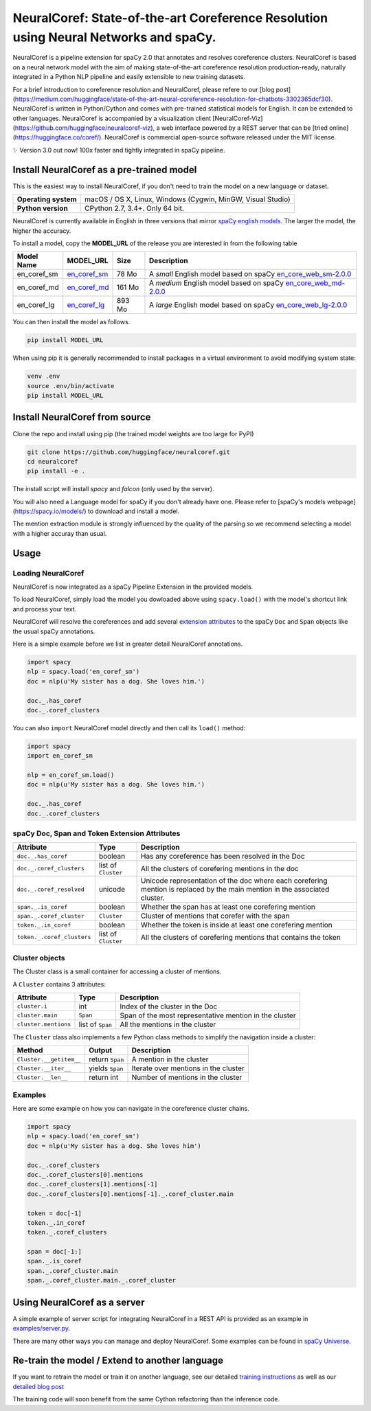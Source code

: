 NeuralCoref: State-of-the-art Coreference Resolution using Neural Networks and spaCy.
******************************************************************************************

NeuralCoref is a pipeline extension for spaCy 2.0 that annotates and resolves coreference clusters. NeuralCoref is based on a neural network model with the aim of making state-of-the-art coreference resolution production-ready, naturally integrated in a Python NLP pipeline and easily extensible to new training datasets.

For a brief introduction to coreference resolution and NeuralCoref, please refere to our [blog post](https://medium.com/huggingface/state-of-the-art-neural-coreference-resolution-for-chatbots-3302365dcf30).
NeuralCoref is written in Python/Cython and comes with pre-trained statistical models for English. It can be extended to other languages. NeuralCoref is accompanied by a visualization client [NeuralCoref-Viz](https://github.com/huggingface/neuralcoref-viz), a web interface  powered by a REST server that can be [tried online](https://huggingface.co/coref/). NeuralCoref is commercial open-source software released under the MIT license.


✨ Version 3.0 out now! 100x faster and tightly integrated in spaCy pipeline.

.. image:: https://img.shields.io/github/release/huggingface/neuralcoref.svg?style=flat-square
    :target: https://github.com/huggingface/neuralcoref/releases
    :alt: Current Release Version
.. image:: https://img.shields.io/badge/made%20with%20❤%20and-spaCy-09a3d5.svg
    :target: https://spacy.io
    :alt: spaCy

.. image:: https://huggingface.co/coref/assets/thumbnail-large.png
    :target: https://huggingface.co/coref/
    :alt: NeuralCoref online Demo


Install NeuralCoref as a pre-trained model
==========================================

This is the easiest way to install NeuralCoref, if you don't need to train the model on a new language or dataset.

==================== ===
**Operating system** macOS / OS X, Linux, Windows (Cygwin, MinGW, Visual Studio)
**Python version**   CPython 2.7, 3.4+. Only 64 bit.
==================== ===

NeuralCoref is currently available in English in three versions that mirror `spaCy english models <https://spacy.io/models/en>`_. The larger the model, the higher the accuracy.

To install a model, copy the **MODEL_URL** of the release you are interested in from the following table

================== =================== ============ ====================================================
**Model Name**     **MODEL_URL**       **Size**     **Description**
en_coref_sm        `en_coref_sm`_      78 Mo        A *small* English model based on spaCy `en_core_web_sm-2.0.0`_
en_coref_md        `en_coref_md`_      161 Mo       A *medium* English model based on spaCy `en_core_web_md-2.0.0`_
en_coref_lg        `en_coref_lg`_      893 Mo       A *large* English model based on spaCy `en_core_web_lg-2.0.0`_
================== =================== ============ ====================================================

.. _en_core_web_sm-2.0.0: https://github.com/explosion/spacy-models/releases/tag/en_core_web_sm-2.0.0
.. _en_core_web_md-2.0.0: https://github.com/explosion/spacy-models/releases/tag/en_core_web_md-2.0.0
.. _en_core_web_lg-2.0.0: https://github.com/explosion/spacy-models/releases/tag/en_core_web_lg-2.0.0

.. _en_coref_sm: https://github.com/huggingface/neuralcoref-models/releases/download/en_coref_sm-3.0.0/en_coref_sm-3.0.0.tar.gz
.. _en_coref_md: https://github.com/huggingface/neuralcoref-models/releases/download/en_coref_md-3.0.0/en_coref_md-3.0.0.tar.gz
.. _en_coref_lg: https://github.com/huggingface/neuralcoref-models/releases/download/en_coref_lg-3.0.0/en_coref_lg-3.0.0.tar.gz

You can then install the model as follows.

.. code:: bash

    pip install MODEL_URL

When using pip it is generally recommended to install packages in a virtual
environment to avoid modifying system state:

.. code:: bash

    venv .env
    source .env/bin/activate
    pip install MODEL_URL


Install NeuralCoref from source
===============================
Clone the repo and install using pip (the trained model weights are too large for PyPI)

.. code:: bash

	git clone https://github.com/huggingface/neuralcoref.git
	cd neuralcoref
	pip install -e .


The install script will install `spacy` and `falcon` (only used by the server).

You will also need a Language model for spaCy if you don't already have one. Please refer to [spaCy's models webpage](https://spacy.io/models/) to download and install a model.

The mention extraction module is strongly influenced by the quality of the parsing so we recommend selecting a model with a higher accuray than usual.

Usage
===============================
Loading NeuralCoref
-------------------
NeuralCoref is now integrated as a spaCy Pipeline Extension in the provided models.

To load NeuralCoref, simply load the model you dowloaded above using ``spacy.load()`` with the model's shortcut link and process your text. 

NeuralCoref will resolve the coreferences and add several `extension attributes <https://spacy.io/usage/processing-pipelines#custom-components-extensions>`_ to the spaCy ``Doc`` and ``Span`` objects like the usual spaCy annotations.

Here is a simple example before we list in greater detail NeuralCoref annotations.

.. code:: python

    import spacy
    nlp = spacy.load('en_coref_sm')
    doc = nlp(u'My sister has a dog. She loves him.')

    doc._.has_coref
    doc._.coref_clusters

You can also ``import`` NeuralCoref model directly and then call its ``load()`` method:

.. code:: python

    import spacy
    import en_coref_sm

    nlp = en_coref_sm.load()
    doc = nlp(u'My sister has a dog. She loves him.')

    doc._.has_coref
    doc._.coref_clusters

spaCy Doc, Span and Token Extension Attributes
----------------------------------------------
============================= ====================== ====================================================
**Attribute**                 **Type**               **Description**
``doc._.has_coref``           boolean                Has any coreference has been resolved in the Doc
``doc._.coref_clusters``      list of ``Cluster``    All the clusters of corefering mentions in the doc
``doc._.coref_resolved``      unicode                Unicode representation of the doc where each corefering mention is replaced by the main mention in the associated cluster.
``span._.is_coref``           boolean                Whether the span has at least one corefering mention
``span._.coref_cluster``      ``Cluster``            Cluster of mentions that corefer with the span
``token._.in_coref``          boolean                Whether the token is inside at least one corefering mention
``token._.coref_clusters``    list of ``Cluster``    All the clusters of corefering mentions that contains the token
============================= ====================== ====================================================

Cluster objects
---------------
The Cluster class is a small container for accessing a cluster of mentions.

A ``Cluster`` contains 3 attributes:

==================== ======================== ====================================================
**Attribute**        **Type**                 **Description**
``cluster.i``        int                      Index of the cluster in the Doc
``cluster.main``     ``Span``                 Span of the most representative mention in the cluster
``cluster.mentions`` list of ``Span``         All the mentions in the cluster
==================== ======================== ====================================================

The ``Cluster`` class also implements a few Python class methods to simplify the navigation inside a cluster:

======================== ======================== ====================================================
**Method**               **Output**               **Description**
``Cluster.__getitem__``  return ``Span``          A mention in the cluster
``Cluster.__iter__``     yields ``Span``          Iterate over mentions in the cluster
``Cluster.__len__``      return int               Number of mentions in the cluster
======================== ======================== ====================================================

Examples
--------

Here are some example on how you can navigate in the coreference cluster chains.

.. code:: python

    import spacy
    nlp = spacy.load('en_coref_sm')
    doc = nlp(u'My sister has a dog. She loves him')

    doc._.coref_clusters
    doc._.coref_clusters[0].mentions
    doc._.coref_clusters[1].mentions[-1]
    doc._.coref_clusters[0].mentions[-1]._.coref_cluster.main

    token = doc[-1]
    token._.in_coref
    token._.coref_clusters

    span = doc[-1:]
    span._.is_coref
    span._.coref_cluster.main
    span._.coref_cluster.main._.coref_cluster

Using NeuralCoref as a server
=============================

A simple example of server script for integrating NeuralCoref in a REST API is provided as an example in `examples/server.py <examples/server.py>`_.

There are many other ways you can manage and deploy NeuralCoref. Some examples can be found in `spaCy Universe <https://spacy.io/universe/>`_.

Re-train the model / Extend to another language
===============================================

If you want to retrain the model or train it on another language, see our detailed `training instructions <training.md>`_ as well as our `detailed blog post <https://medium.com/huggingface/how-to-train-a-neural-coreference-model-neuralcoref-2-7bb30c1abdfe>`_

The training code will soon benefit from the same Cython refactoring than the inference code.
